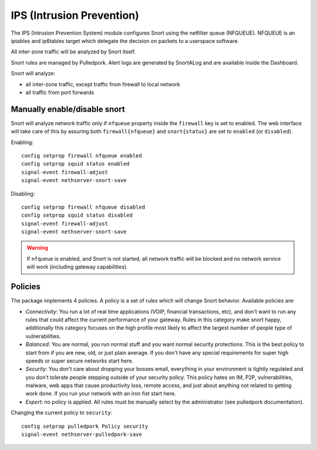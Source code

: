 .. _ips:

==========================
IPS (Intrusion Prevention)
==========================

The IPS (Intrusion Prevention System) module configures Snort using the netfilter queue (NFQUEUE). 
NFQUEUE is an iptables and ip6tables target which delegate the decision on packets to a userspace software.

All inter-zone traffic will be analyzed by Snort itself.

Snort rules are managed by Pulledpork.
Alert logs are generated by SnortALog and are available inside the Dashboard. 

Snort will analyze:

* all inter-zone traffic, except traffic from firewall to local network
* all traffic from port forwards

Manually enable/disable snort
=============================

Snort will analyze network traffic only if ``nfqueue`` property inside the ``firewall`` key is set to enabled.
The web interface will take care of this by assuring both ``firewall{nfqueue}`` and ``snort{status}`` are set to ``enabled`` (or ``disabled``).

Enabling: ::

  config setprop firewall nfqueue enabled
  config setprop squid status enabled
  signal-event firewall-adjust
  signal-event nethserver-snort-save

Disabling: ::

  config setprop firewall nfqueue disabled
  config setprop squid status disabled
  signal-event firewall-adjust
  signal-event nethserver-snort-save


.. warning:: If ``nfqueue`` is enabled, and Snort is not started, all network traffic will be blocked and no network service will work (including gateway capabilities).


Policies
========

The package implements 4 policies. A policy is a set of rules which will change Snort behavior. Available policies are:

* *Connectivity*: You run a lot of real time applications (VOIP, financial
  transactions, etc), and don't want to run any rules that could affect
  the current performance of your gateway. Rules in this category
  make snort happy, additionally this category focuses on the high
  profile most likely to affect the largest number of people type of
  vulnerabilities.

* *Balanced*:  You are normal, you run normal stuff and you want normal
  security protections.  This is the best policy to start from if you are 
  new, old, or just plain average.  If you don't have any special
  requirements for super high speeds or super secure networks start here.

* *Security*:  You don't care about dropping your bosses email, everything
  in your environment is tightly regulated and you don't tolerate people 
  stepping outside of your security policy.  This policy hates on IM, P2P,
  vulnerabilities, malware, web apps that cause productivity loss, remote
  access, and just about anything not related to getting work done.  
  If you run your network with an iron fist start here.

* *Expert*: no policy is applied. All rules must be manually select by the administrator (see pulledpork documentation).


Changing the current policy to ``security``: ::

  config setprop pulledpork Policy security
  signal-event nethserver-pulledpork-save


